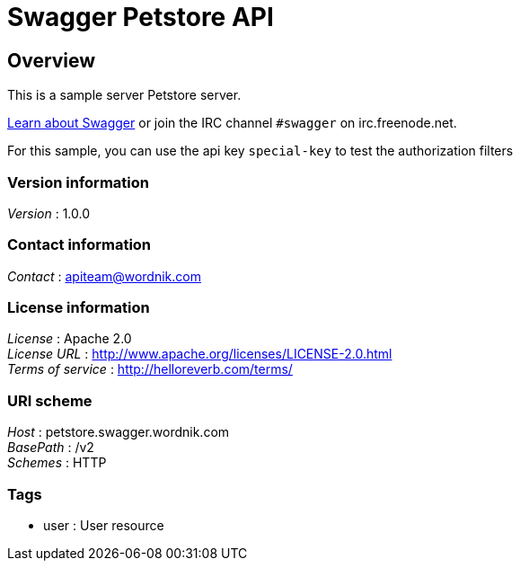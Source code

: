 = Swagger Petstore API


[[_overview]]
== Overview
This is a sample server Petstore server.

http://swagger.wordnik.com[Learn about Swagger] or join the IRC channel `#swagger` on irc.freenode.net.

For this sample, you can use the api key `special-key` to test the authorization filters


=== Version information
[%hardbreaks]
__Version__ : 1.0.0


=== Contact information
[%hardbreaks]
__Contact__ : apiteam@wordnik.com


=== License information
[%hardbreaks]
__License__ : Apache 2.0
__License URL__ : http://www.apache.org/licenses/LICENSE-2.0.html
__Terms of service__ : http://helloreverb.com/terms/


=== URI scheme
[%hardbreaks]
__Host__ : petstore.swagger.wordnik.com
__BasePath__ : /v2
__Schemes__ : HTTP


=== Tags

* user : User resource



